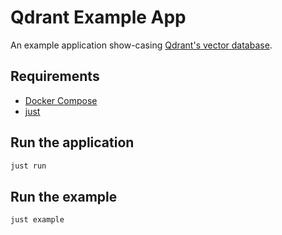 * Qdrant Example App

An example application show-casing [[https://qdrant.tech/qdrant-vector-database/][Qdrant's vector database]].

** Requirements
- [[https://docs.docker.com/compose/][Docker Compose]]
- [[https://github.com/casey/just][just]]

** Run the application
#+begin_src sh
just run
#+end_src

** Run the example 
#+begin_src sh
just example 
#+end_src


